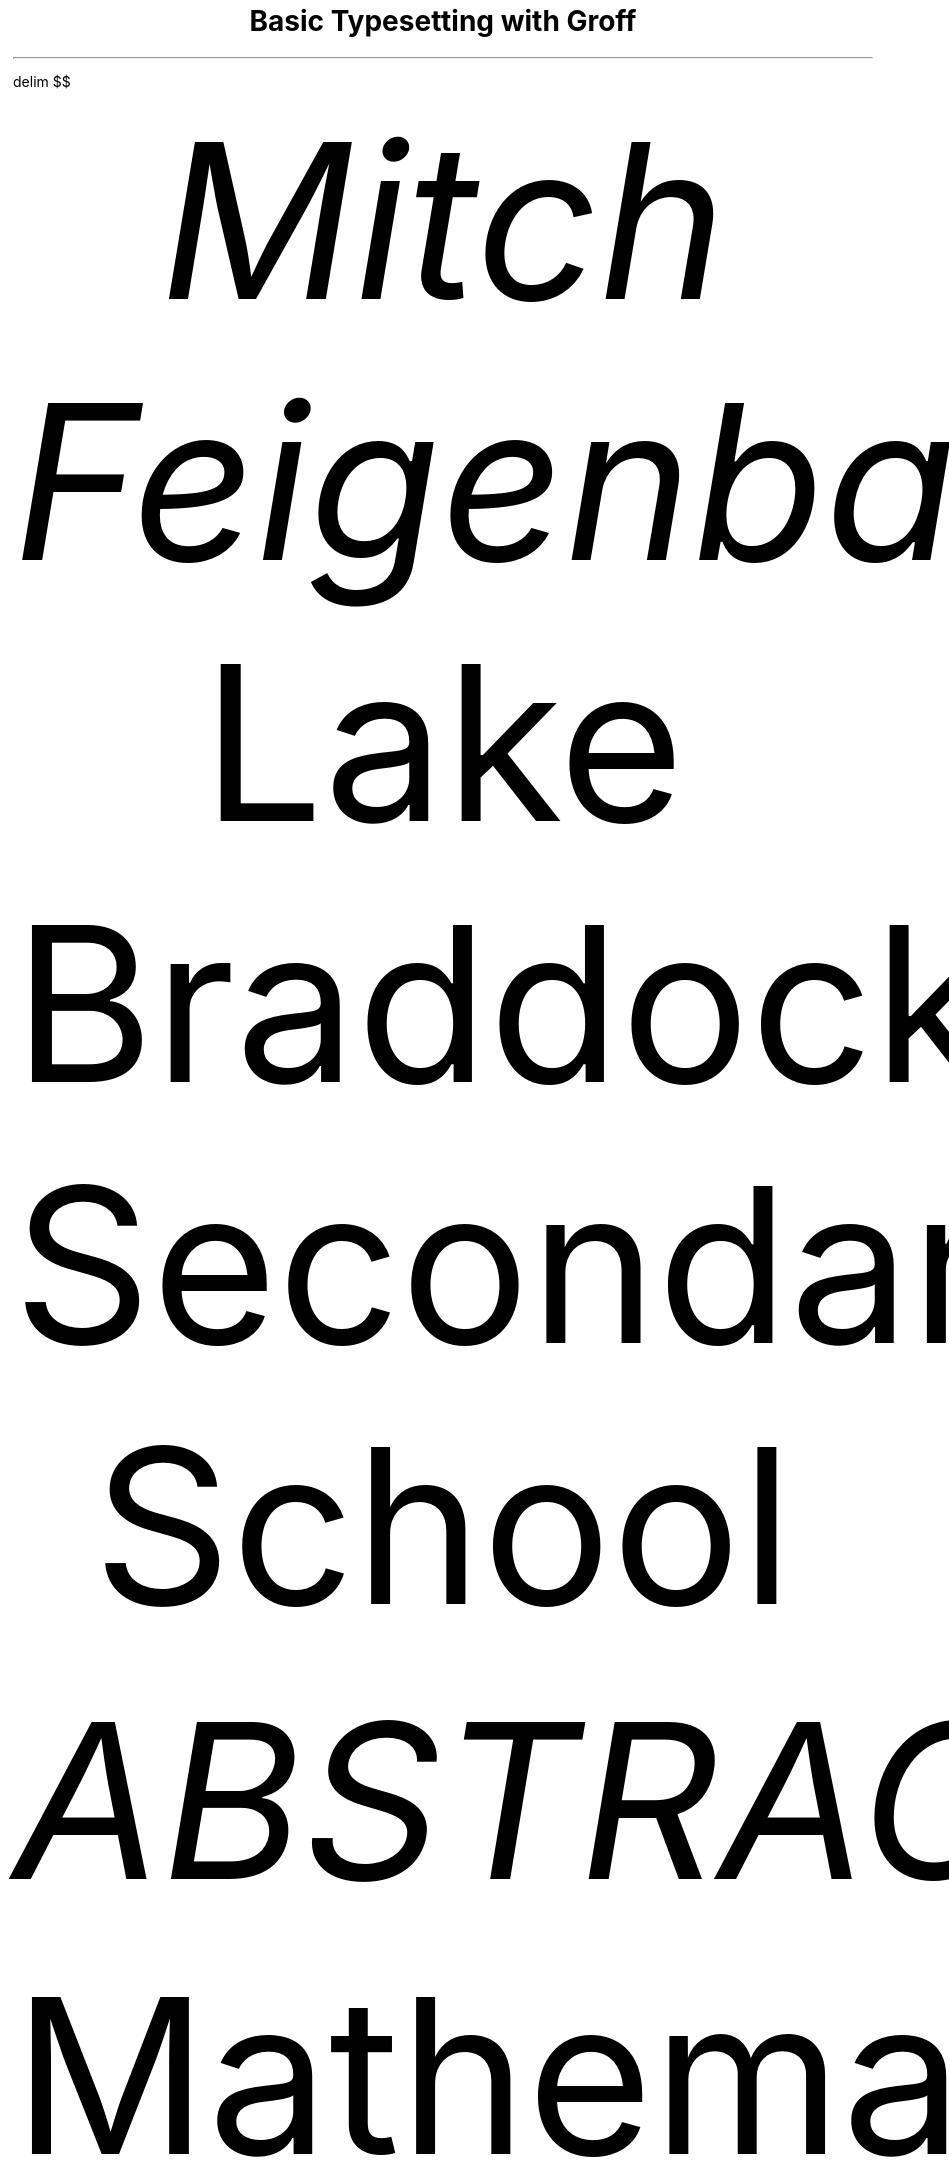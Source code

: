 .de H
.NH
\\$1
.XS
.LG
\\*(SN\t\\$1
.NL
.XE
..
.de H2
.NH 2
\\$1
.XS
\\*(SN\t\t\\$1
.XE
..
.if t .ds TX \fRT\\h'-0.1667m'\\v'0.20v'E\\v'-0.20v'\\h'-0.125m'X\fP
.if n .ds TX TeX
.if t .ds LX \fRL\\h'-0.36m'\\v'-0.15v'\s-2A\s0\\h'-0.15m'\\v'0.15v'\fP\*(TX
.if n .ds LX LaTeX
\# .nr commands modify number registers. For example, PS changes the
\# font size and LL changes the line length. I set PS to 12p
\# and LL to 6.5i so that the document has 12 point font and
\# 1 inch margins
.nr PS 12p
.nr LL 6.5i
\# This command makes everything within dollar signs ($) appear as a
\# mathematical equation
.EQ
delim $$
.EN
\# The document must include a TL (title) tag and an AU (author) tag
.RP no
.TL
Basic Typesetting with Groff
.AU
Mitch Feigenbaum
.AI
Lake Braddock Secondary School
.ND
\#25 January 2022
.AB
Mathematical typesetting in professional settings is typically done through either \*(LX/\*(TX or Word\**.
\# You can include footnotes by using the \** symbol and including a footnote tag
.FS
Word is a registered trademark of Microsoft Corporation\[rg].
.FE
However, there is a simple and free way to make professional looking documents with tables, mathematical symbols, and chemical equations that is installed by default on all *nix systems (macOS, Linux, BSD). The program groff can beautifully typeset documents in a fashion superior to most widely used document creation programs.
.AE
.H "Mathematical Typesetting"
\# Groff collapses white space.
.PP
Below are a few famous equations rendered in groff. The equivalent \*(LX and Word versions for these would be made much more difficult. Mathematical equations in groff are rendered through the groff companion program eqn. The table is created through the groff companion program tbl.
\# Tables require arguments and can contain inline math equations
\# You can separate table columns with tabs (not spaces).
.TS H
allbox expand;
cB s.
Famous Equations
.TH
.T&
l r.
Pythagorean Theorem	$c = sqrt{a sup 2 + b sup 2}$
Sigma	$lim from {N -> inf} sum from {k = 1} to N {k sup 2}$
Quadratic Formula	$x = {-b +- sqrt{b sup 2 - 4ac}} over 2a$
Newton's First Law	$sum F = 0~\[hA]~dv over dt = 0$
Newton's Second Law	$sum F = ma$
Newton's Third Law	$F sub A = - F sub B$
Golden Ratio	$phi = {1 + sqrt 5} over 2 = 1.6180339887....$
Fourier Transform	$F ( k over N DELTA t) = sum from {j = 0} to N - 1 f ( j DELTA t ) e sup {- {i 2 pi jk} over N}~~~n = 0, 1, ..., N-1$
Einstein Field Equations	$G sub {mu nu} + lambda g sub {mu nu} = kappa T sub {mu nu}$
Definite Integral	$int from a to b f(x)dx.$
Legendre Function	$P sub {n,m} ( cos theta ) = 1 over {2 sup n n!} (t - t sup 2) sup {m / 2} {d sup {n + m}} over {dt sup {n + m}} (t sup 2 - 1) sup n$
Navier-Stokes Equations	$rho ( {partial u} over {partial t} + u cdot del u) = - del sub p + del cdot T sub D + f$
Simple Matrix	$A = left [ matrix {lcol {0 above 1 above 2} ccol {-1 above 0 above 1} ccol {-2 above -1 above 0} rcol {-3 above -2 above -1}} right ]$
Discrete Masses	$I = sum from i { m sub i cdot  r sub i} = sum from i {left |  r sub i right | sup 2 m}$
Low Amplitude Simple Pendulum	$omega = sqrt {g over L} left [ 1 + sum from {k = 1} to inf {{prod from {n = 1} to k {2n - 1}} over {prod from {n = 1} to m {2n}} sin sup {2n}  THETA} right ]$
Gravitomagnetic Field	$xi = G over {2c sup 2} { L 3 (  L cdot  r hat )  r hat} over {left |  r right | sup 3}$
Tsiolkovsky rocket equation	$DELTA v = v sub e ln {m sub 0} over {m sub f} = I sub {sp} g sub 0 ln {m sub 0} over {m sub f}$
.TE
.H "Chemical Typesetting"
.PP
Below are a few chemical equations that demonstrate the capabilities of groff's companion program chem.
.KS
.H2 "Butane $roman{C sub 4 H sub 10}$"
.LP
.cstart
H
bond right
C
bond up
H
bond down from C
H
bond right from C
C
bond up
H
bond down from C
H
bond right from C
C
bond up
H
bond down from C
H
bond right from C
C
bond up
H
bond down from C
H
bond right from C
H
.cend
.KE
.KS
.H2 "Propane $roman{C sub 3 H sub 8}$"
.LP
.cstart
H
bond se
C
bond sw
H
bond down from C
H
bond ne from C
C
bond nw
H
bond ne from C
H
bond se from C
C
bond down from C
H
bond se from C
H
bond ne from C
H
.cend
.KE
.KS
.H2 "Methyl Formate $roman{C sub 2 H sub 4 O sub 2}$"
.LP
.cstart
H
bond ne
C
double bond up
O
bond se from C
O
bond ne
CH3
.cend
.KE
.KS
.H2 "Glucose $roman{C sub 6 H sub 12 O sub 6}$"
.LP
.cstart
R1: ring pointing right put O at 6
bond down from R1.V1
OH
bond down from R1.V2
OH
bond up from R1.V3
OH
bond down from R1.V4
bond down
OH
bond up from R1.V5
CH2OH
.cend
.KE
.KS
.H2 "Ethanimine $roman{C sub 2 H sub 5 N}$"
.LP
.cstart
C
bond se
H
bond sw from C
H
bond nw from C
H
bond ne from C
C
bond up
H
double bond se from C
N
bond ne
H
.cend
.KE
.KS
.H2 "Methylacetylene $roman{C sub 3 H sub 4}$"
.LP
.cstart
H
bond right
C
triple bond right
C
bond right
C
bond up
H
bond down from C
H
bond right from C
H
.cend
.KE
.KS
.H2 "Ethenol $roman{CH sub 2 CHOH}$"
.LP
.cstart
H
bond se
C
bond down
H
double bond ne from C
C
bond se
H
bond up from C
O
bond ne
H
.cend
.KE
\# Add the TC macro at the end to make a table of contents
.TC
